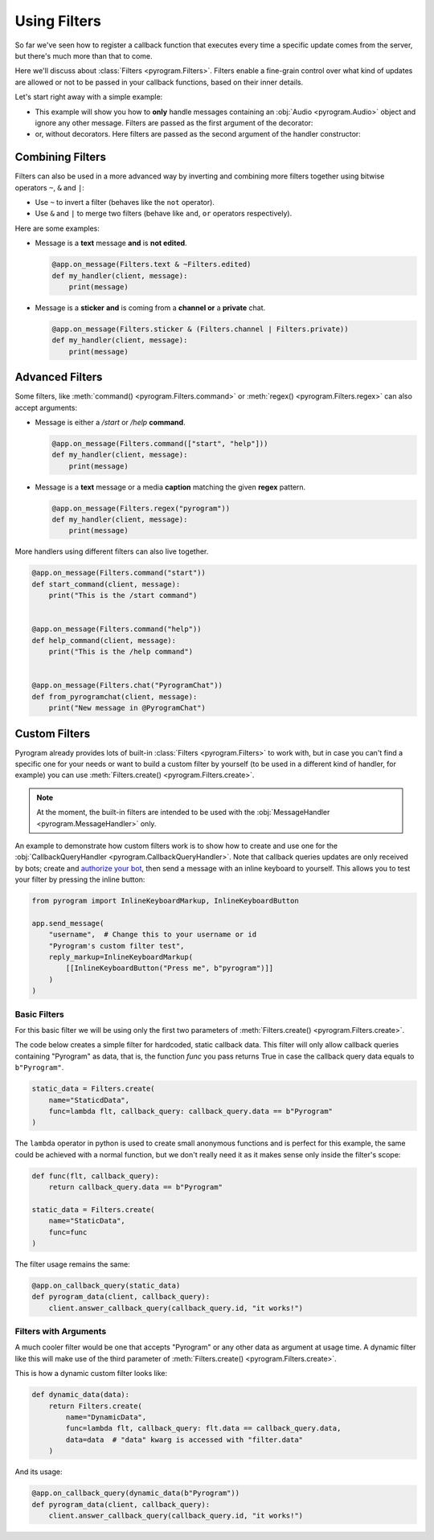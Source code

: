 Using Filters
=============

So far we've seen how to register a callback function that executes every time a specific update comes from the server,
but there's much more than that to come.

Here we'll discuss about :class:`Filters <pyrogram.Filters>`. Filters enable a fine-grain control over what kind of
updates are allowed or not to be passed in your callback functions, based on their inner details.

Let's start right away with a simple example:

-   This example will show you how to **only** handle messages containing an :obj:`Audio <pyrogram.Audio>` object and
    ignore any other message. Filters are passed as the first argument of the decorator:

    .. code-block:: python
        :emphasize-lines: 4

        from pyrogram import Filters


        @app.on_message(Filters.audio)
        def my_handler(client, message):
            print(message)

-   or, without decorators. Here filters are passed as the second argument of the handler constructor:

    .. code-block:: python
        :emphasize-lines: 8

        from pyrogram import Filters, MessageHandler


        def my_handler(client, message):
            print(message)


        app.add_handler(MessageHandler(my_handler, Filters.audio))

Combining Filters
-----------------

Filters can also be used in a more advanced way by inverting and combining more filters together using bitwise
operators ``~``, ``&`` and ``|``:

-   Use ``~`` to invert a filter (behaves like the ``not`` operator).
-   Use ``&`` and ``|`` to merge two filters (behave like ``and``, ``or`` operators respectively).

Here are some examples:

-   Message is a **text** message **and** is **not edited**.

    .. code-block:: python

        @app.on_message(Filters.text & ~Filters.edited)
        def my_handler(client, message):
            print(message)

-   Message is a **sticker** **and** is coming from a **channel or** a **private** chat.

    .. code-block:: python

        @app.on_message(Filters.sticker & (Filters.channel | Filters.private))
        def my_handler(client, message):
            print(message)

Advanced Filters
----------------

Some filters, like :meth:`command() <pyrogram.Filters.command>` or :meth:`regex() <pyrogram.Filters.regex>`
can also accept arguments:

-   Message is either a */start* or */help* **command**.

    .. code-block:: python

        @app.on_message(Filters.command(["start", "help"]))
        def my_handler(client, message):
            print(message)

-   Message is a **text** message or a media **caption** matching the given **regex** pattern.

    .. code-block:: python

        @app.on_message(Filters.regex("pyrogram"))
        def my_handler(client, message):
            print(message)

More handlers using different filters can also live together.

.. code-block:: python

    @app.on_message(Filters.command("start"))
    def start_command(client, message):
        print("This is the /start command")


    @app.on_message(Filters.command("help"))
    def help_command(client, message):
        print("This is the /help command")


    @app.on_message(Filters.chat("PyrogramChat"))
    def from_pyrogramchat(client, message):
        print("New message in @PyrogramChat")

Custom Filters
--------------

Pyrogram already provides lots of built-in :class:`Filters <pyrogram.Filters>` to work with, but in case you can't find
a specific one for your needs or want to build a custom filter by yourself (to be used in a different kind of handler,
for example) you can use :meth:`Filters.create() <pyrogram.Filters.create>`.

.. note::
    At the moment, the built-in filters are intended to be used with the :obj:`MessageHandler <pyrogram.MessageHandler>`
    only.

An example to demonstrate how custom filters work is to show how to create and use one for the
:obj:`CallbackQueryHandler <pyrogram.CallbackQueryHandler>`. Note that callback queries updates are only received by
bots; create and `authorize your bot <../start/Setup.html#bot-authorization>`_, then send a message with an inline
keyboard to yourself. This allows you to test your filter by pressing the inline button:

.. code-block:: python

    from pyrogram import InlineKeyboardMarkup, InlineKeyboardButton

    app.send_message(
        "username",  # Change this to your username or id
        "Pyrogram's custom filter test",
        reply_markup=InlineKeyboardMarkup(
            [[InlineKeyboardButton("Press me", b"pyrogram")]]
        )
    )

Basic Filters
^^^^^^^^^^^^^

For this basic filter we will be using only the first two parameters of :meth:`Filters.create() <pyrogram.Filters.create>`.

The code below creates a simple filter for hardcoded, static callback data. This filter will only allow callback queries
containing "Pyrogram" as data, that is, the function *func* you pass returns True in case the callback query data
equals to ``b"Pyrogram"``.

.. code-block:: python

    static_data = Filters.create(
        name="StaticdData",
        func=lambda flt, callback_query: callback_query.data == b"Pyrogram"
    )

The ``lambda`` operator in python is used to create small anonymous functions and is perfect for this example, the same
could be achieved with a normal function, but we don't really need it as it makes sense only inside the filter's scope:

.. code-block:: python

    def func(flt, callback_query):
        return callback_query.data == b"Pyrogram"

    static_data = Filters.create(
        name="StaticData",
        func=func
    )

The filter usage remains the same:

.. code-block:: python

    @app.on_callback_query(static_data)
    def pyrogram_data(client, callback_query):
        client.answer_callback_query(callback_query.id, "it works!")

Filters with Arguments
^^^^^^^^^^^^^^^^^^^^^^

A much cooler filter would be one that accepts "Pyrogram" or any other data as argument at usage time.
A dynamic filter like this will make use of the third parameter of :meth:`Filters.create() <pyrogram.Filters.create>`.

This is how a dynamic custom filter looks like:

.. code-block:: python

    def dynamic_data(data):
        return Filters.create(
            name="DynamicData",
            func=lambda flt, callback_query: flt.data == callback_query.data,
            data=data  # "data" kwarg is accessed with "filter.data"
        )

And its usage:

.. code-block:: python

    @app.on_callback_query(dynamic_data(b"Pyrogram"))
    def pyrogram_data(client, callback_query):
        client.answer_callback_query(callback_query.id, "it works!")